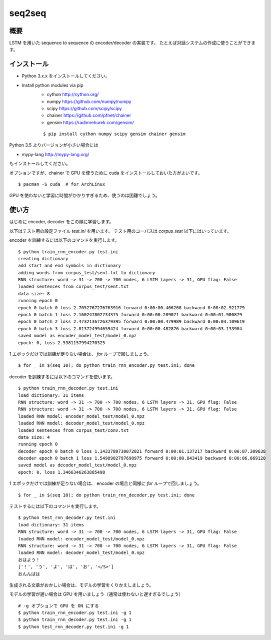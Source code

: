 ==============================
seq2seq
==============================

概要
=====

LSTM を用いた sequence to sequence の encoder/decoder の実装です。
たとえば対話システムの作成に使うことができます。

インストール
=================

- Python 3.x.x をインストールしてください。
- Install python modules via pip
    - cython  http://cython.org/
    - numpy  https://github.com/numpy/numpy
    - scipy  https://github.com/scipy/scipy
    - chainer  https://github.com/pfnet/chainer
    - gensim  https://radimrehurek.com/gensim/

    ::

        $ pip install cython numpy scipy gensim chainer gensim

Python 3.5 よりバージョンが小さい場合には

- mypy-lang  http://mypy-lang.org/

もインストールしてください。

オプションですが、chainer で GPU を使うために
cuda をインストールしておいた方がよいです。

::

    $ pacman -S cuda  # for ArchLinux

GPU を使わないと学習に時間がかかりすぎるため、使うのは困難でしょう。

使い方
======

はじめに encoder, decoder をこの順に学習します。

以下はテスト用の設定ファイル `test.ini` を用います。
テスト用のコーパスは `corpus_test` 以下にはいっています。

encoder を訓練するには以下のコマンドを実行します。

::

    $ python train_rnn_encoder.py test.ini
    creating dictionary
    add start and end symbols in dictionary
    adding words from corpus_test/sent.txt to dictionary
    RNN structure: word -> 31 -> 700 -> 700 nodes, 6 LSTM layers -> 31, GPU flag: False
    loaded sentences from corpus_test/sent.txt
    data size: 8
    running epoch 0
    epoch 0 batch 0 loss 2.7052767276763916 forward 0:00:00.466268 backward 0:00:02.921779
    epoch 0 batch 1 loss 2.160247802734375 forward 0:00:00.289071 backward 0:00:01.900879
    epoch 0 batch 2 loss 2.4732136726379395 forward 0:00:00.479989 backward 0:00:03.109619
    epoch 0 batch 3 loss 2.813724994659424 forward 0:00:00.482876 backward 0:00:03.133984
    saved model as encoder_model_test/model_0.npz
    epoch: 0, loss 2.5381157994270325

1 エポックだけでは訓練が足りない場合は、 `for` ループで回しましょう。

::

    $ for _ in $(seq 10); do python train_rnn_encoder.py test.ini; done

decoder を訓練するには以下のコマンドを使います。

::

    $ python train_rnn_decoder.py test.ini
    load dictionary: 31 items
    RNN structure: word -> 31 -> 700 -> 700 nodes, 6 LSTM layers -> 31, GPU flag: False
    RNN structure: word -> 31 -> 700 -> 700 nodes, 6 LSTM layers -> 31, GPU flag: False
    loaded RNN model: encoder_model_test/model_0.npz
    loaded RNN model: decoder_model_test/model_0.npz
    loaded sentences from corpus_test/conv.txt
    data size: 4
    running epoch 0
    decoder epoch 0 batch 0 loss 1.1433789730072021 forward 0:00:01.137217 backward 0:00:07.309638
    decoder epoch 0 batch 1 loss 1.5498902797698975 forward 0:00:00.843419 backward 0:00:06.869120
    saved model as decoder_model_test/model_0.npz
    epoch: 0, loss 1.3466346263885498

1 エポックだけでは訓練が足りない場合は、 encoder の場合と同様に `for` ループで回しましょう。

::

    $ for _ in $(seq 10); do python train_rnn_decoder.py test.ini; done

テストするには以下のコマンドを実行します。

::

    $ python test_rnn_decoder.py test.ini
    load dictionary: 31 items
    RNN structure: word -> 31 -> 700 -> 700 nodes, 6 LSTM layers -> 31, GPU flag: False
    loaded RNN model: encoder_model_test/model_0.npz
    RNN structure: word -> 31 -> 700 -> 700 nodes, 6 LSTM layers -> 31, GPU flag: False
    loaded RNN model: decoder_model_test/model_0.npz
    おはよう！
    ['！', 'う', 'よ', 'は', 'お', '</S>']
    おんんばは

生成される文章がおかしい場合は、モデルの学習をくりかえしましょう。

モデルの学習が遅い場合は GPU を用いましょう（通常は使わないと遅すぎるでしょう）

::

    # -g オプションで GPU を ON にする
    $ python train_rnn_encoder.py test.ini -g 1
    $ python train_rnn_decoder.py test.ini -g 1
    $ python test_rnn_decoder.py test.ini -g 1

